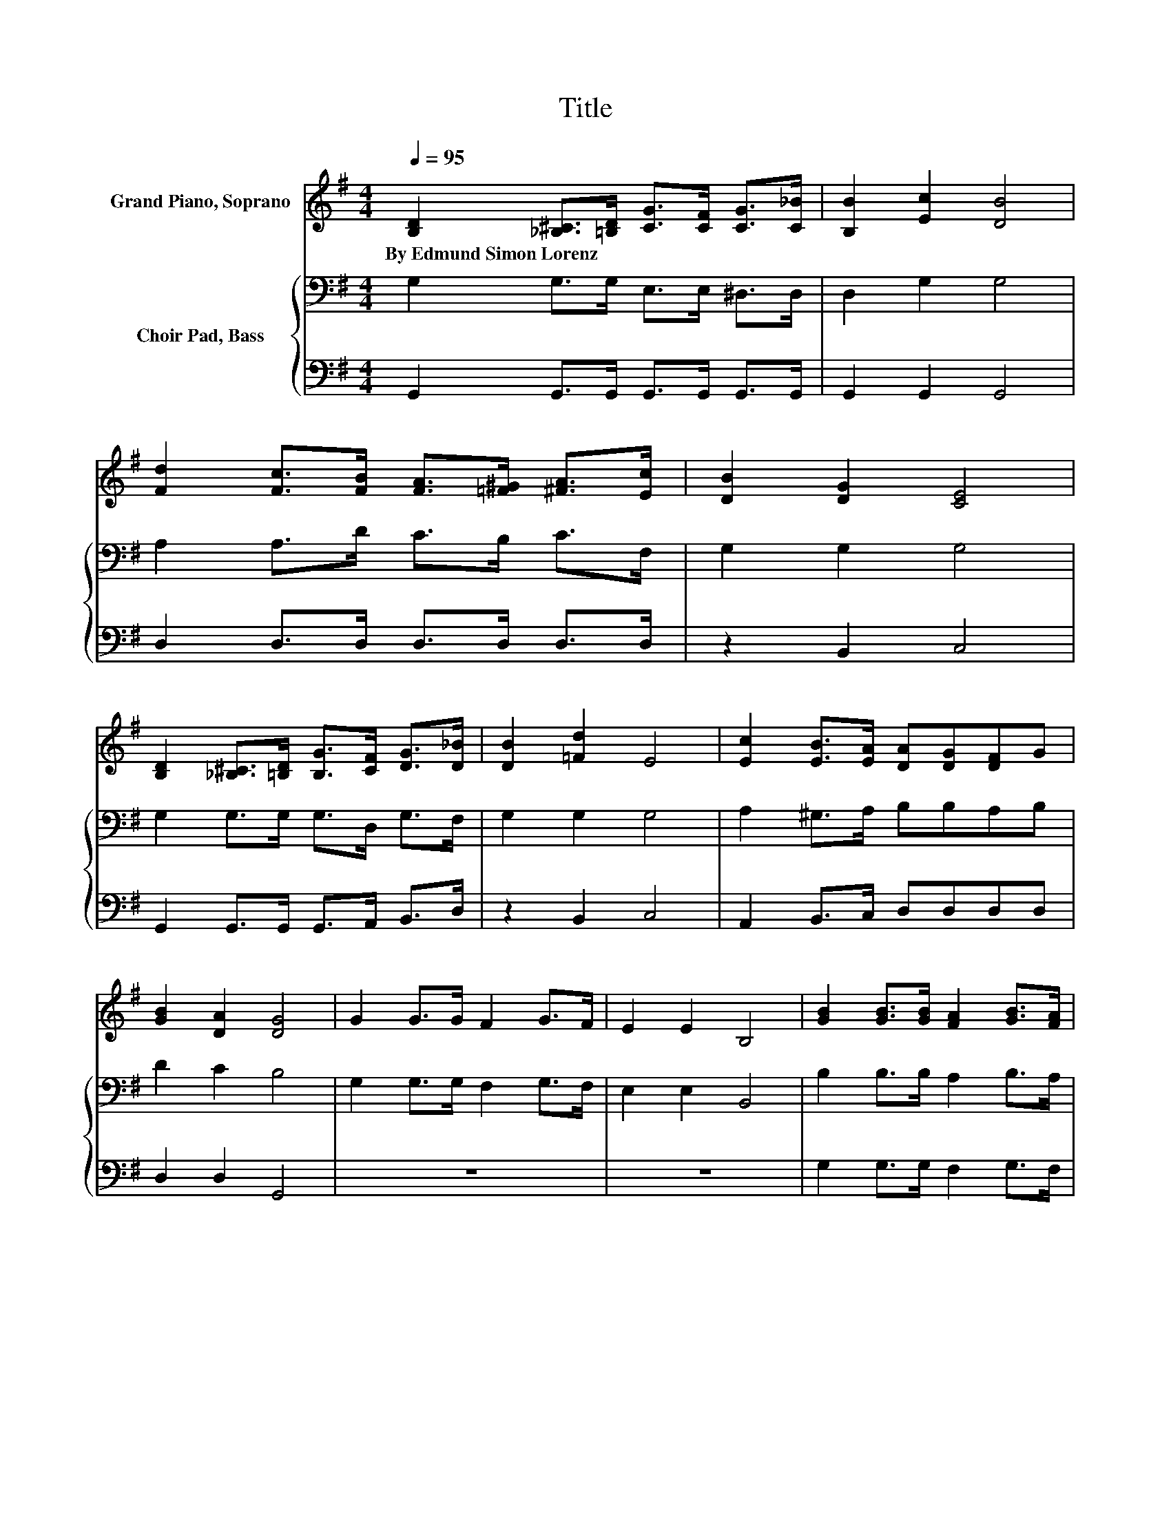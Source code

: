 X:1
T:Title
%%score ( 1 2 ) { 3 | 4 }
L:1/8
Q:1/4=95
M:4/4
K:G
V:1 treble nm="Grand Piano, Soprano"
V:2 treble 
V:3 bass nm="Choir Pad, Bass"
V:4 bass 
V:1
 [B,D]2 [_B,^C]>[=B,D] [CG]>[CF] [CG]>[C_B] | [B,B]2 [Ec]2 [DB]4 | %2
w: By~Edmund~Simon~Lorenz * * * * * *||
 [Fd]2 [Fc]>[FB] [FA]>[=F^G] [^FA]>[Ec] | [DB]2 [DG]2 [CE]4 | %4
w: ||
 [B,D]2 [_B,^C]>[=B,D] [B,G]>[CF] [DG]>[D_B] | [DB]2 [=Fd]2 E4 | [Ec]2 [EB]>[EA] [DA][DG][DF]G | %7
w: |||
 [GB]2 [DA]2 [DG]4 | G2 G>G F2 G>F | E2 E2 B,4 | [GB]2 [GB]>[GB] [FA]2 [GB]>[FA] | %11
w: ||||
 [EG]2 [EG]2 [^DF]4 | [EG]2 [EG]2 [FA]4 | [GB]2 [GB]2 c2 ^c2 | [Gd]2 [Gd]>[Fd] [Ad]2 [Fe]>[Fd] | %15
w: ||||
 [Gd]8 |] %16
w: |
V:2
 x8 | x8 | x8 | x8 | x8 | x8 | x8 | x8 | x8 | x8 | x8 | x8 | x8 | z4 G4 | x8 | x8 |] %16
V:3
 G,2 G,>G, E,>E, ^D,>D, | D,2 G,2 G,4 | A,2 A,>D C>B, C>F, | G,2 G,2 G,4 | G,2 G,>G, G,>D, G,>F, | %5
 G,2 G,2 G,4 | A,2 ^G,>A, B,B,A,B, | D2 C2 B,4 | G,2 G,>G, F,2 G,>F, | E,2 E,2 B,,4 | %10
 B,2 B,>B, A,2 B,>A, | G,2 G,2 F,2 B,2 | B,2 B,2[K:treble] D4 | D2 D2 C2 _B,2 | B,2 B,>A, C2 C>C | %15
 B,8 |] %16
V:4
 G,,2 G,,>G,, G,,>G,, G,,>G,, | G,,2 G,,2 G,,4 | D,2 D,>D, D,>D, D,>D, | z2 B,,2 C,4 | %4
 G,,2 G,,>G,, G,,>A,, B,,>D, | z2 B,,2 C,4 | A,,2 B,,>C, D,D,D,D, | D,2 D,2 G,,4 | z8 | z8 | %10
 G,2 G,>G, F,2 G,>F, | E,2 E,2 B,,4 | E,2 E,2 D,4 | G,2 F,2 E,2 ^D,2 | D,2 D,>D, D,2 D,>D, | %15
 [G,,G,]8 |] %16

